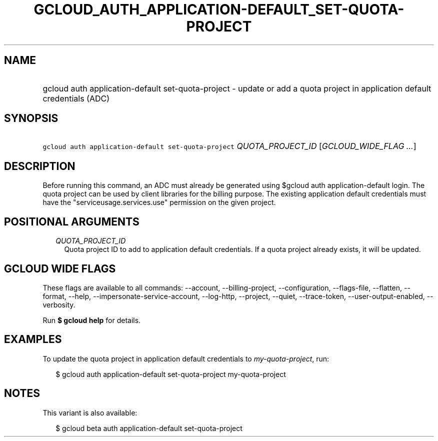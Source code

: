 
.TH "GCLOUD_AUTH_APPLICATION\-DEFAULT_SET\-QUOTA\-PROJECT" 1



.SH "NAME"
.HP
gcloud auth application\-default set\-quota\-project \- update or add a quota project in application default credentials (ADC)



.SH "SYNOPSIS"
.HP
\f5gcloud auth application\-default set\-quota\-project\fR \fIQUOTA_PROJECT_ID\fR [\fIGCLOUD_WIDE_FLAG\ ...\fR]



.SH "DESCRIPTION"

Before running this command, an ADC must already be generated using $gcloud auth
application\-default login. The quota project can be used by client libraries
for the billing purpose. The existing application default credentials must have
the "serviceusage.services.use" permission on the given project.



.SH "POSITIONAL ARGUMENTS"

.RS 2m
.TP 2m
\fIQUOTA_PROJECT_ID\fR
Quota project ID to add to application default credentials. If a quota project
already exists, it will be updated.


.RE
.sp

.SH "GCLOUD WIDE FLAGS"

These flags are available to all commands: \-\-account, \-\-billing\-project,
\-\-configuration, \-\-flags\-file, \-\-flatten, \-\-format, \-\-help,
\-\-impersonate\-service\-account, \-\-log\-http, \-\-project, \-\-quiet,
\-\-trace\-token, \-\-user\-output\-enabled, \-\-verbosity.

Run \fB$ gcloud help\fR for details.



.SH "EXAMPLES"

To update the quota project in application default credentials to
\f5\fImy\-quota\-project\fR\fR, run:

.RS 2m
$ gcloud auth application\-default set\-quota\-project my\-quota\-project
.RE



.SH "NOTES"

This variant is also available:

.RS 2m
$ gcloud beta auth application\-default set\-quota\-project
.RE

